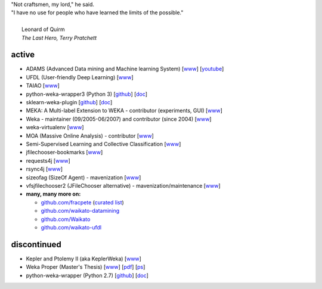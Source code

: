 .. title: projects
.. slug: projects
.. date: 2018-02-25 09:38:01 UTC+13:00
.. tags: 
.. category: 
.. link: 
.. description: 
.. type: text
.. hidetitle: True


.. line-block::

   "Not craftsmen, my lord," he said. 
   "I have no use for people who have learned the limits of the possible."

     Leonard of Quirm
     *The Last Hero, Terry Pratchett*
     


active
======

* ADAMS (Advanced Data mining and Machine learning System) 
  [`www <https://adams.cms.waikato.ac.nz/>`__] 
  [`youtube <http://www.youtube.com/user/TheAdamsWorkflow>`__]
* UFDL (User-friendly Deep Learning)
  [`www <https://ufdl.cms.waikato.ac.nz/>`__]
* TAIAO
  [`www <http://taiao.ai/>`__]
* python-weka-wrapper3 (Python 3)
  [`github <https://github.com/fracpete/python-weka-wrapper3>`__]
  [`doc <https://fracpete.github.io/python-weka-wrapper3/>`__] 
* sklearn-weka-plugin
  [`github <https://github.com/fracpete/sklearn-weka-pluging>`__]
  [`doc <https://fracpete.github.io/sklearn-weka-plugin/>`__] 
* MEKA: A Multi-label Extension to WEKA - contributor (experiments, GUI) 
  [`www <http://meka.sourceforge.net/>`__]
* Weka - maintainer (09/2005-06/2007) and contributor (since 2004) 
  [`www <http://www.cms.waikato.ac.nz/~ml/weka/>`__]
* weka-virtualenv
  [`www <https://github.com/fracpete/weka-virtualenv>`__]
* MOA (Massive Online Analysis) - contributor 
  [`www <http://moa.cms.waikato.ac.nz/>`__]
* Semi-Supervised Learning and Collective Classification 
  [`www <https://github.com/fracpete/collective-classification-weka-package>`__]
* jfilechooser-bookmarks 
  [`www <https://github.com/fracpete/jfilechooser-bookmarks>`__]
* requests4j
  [`www <https://github.com/fracpete/requests4j>`__]
* rsync4j
  [`www <https://github.com/fracpete/rsync4j>`__]
* sizeofag (SizeOf Agent) - mavenization 
  [`www <https://github.com/fracpete/sizeofag>`__]
* vfsjfilechooser2 (JFileChooser alternative) - mavenization/maintenance 
  [`www <https://github.com/fracpete/vfsjfilechooser2>`__]
* **many, many more on:**

  * `github.com/fracpete <https://github.com/fracpete/>`__ (`curated list <https://github.com/fracpete/projects>`__)
  * `github.com/waikato-datamining <https://github.com/waikato-datamining/>`__
  * `github.com/Waikato <https://github.com/Waikato/>`__
  * `github.com/waikato-ufdl <https://github.com/waikato-ufdl/>`__


discontinued
============

* Kepler and Ptolemy II (aka KeplerWeka) 
  [`www <https://sourceforge.net/projects/keplerweka/>`__]
* Weka Proper (Master's Thesis) 
  [`www <https://www.cs.waikato.ac.nz/ml/proper/>`__] 
  [`pdf </pubs/2004/thesis.pdf>`__] 
  [`ps </pubs/2004/thesis.ps.gz>`__]
* python-weka-wrapper (Python 2.7)
  [`github <https://github.com/fracpete/python-weka-wrapper>`__]
  [`doc <https://fracpete.github.io/python-weka-wrapper/>`__] 

